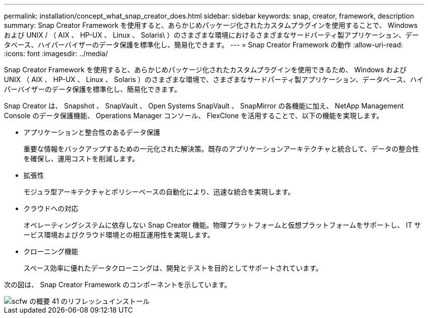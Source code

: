 ---
permalink: installation/concept_what_snap_creator_does.html 
sidebar: sidebar 
keywords: snap, creator, framework, description 
summary: Snap Creator Framework を使用すると、あらかじめパッケージ化されたカスタムプラグインを使用することで、 Windows および UNIX / （ AIX 、 HP-UX 、 Linux 、 Solaris\ ）のさまざまな環境におけるさまざまなサードパーティ製アプリケーション、データベース、ハイパーバイザーのデータ保護を標準化し、簡易化できます。 
---
= Snap Creator Framework の動作
:allow-uri-read: 
:icons: font
:imagesdir: ../media/


[role="lead"]
Snap Creator Framework を使用すると、あらかじめパッケージ化されたカスタムプラグインを使用できるため、 Windows および UNIX （ AIX 、 HP-UX 、 Linux 、 Solaris ）のさまざまな環境で、さまざまなサードパーティ製アプリケーション、データベース、ハイパーバイザーのデータ保護を標準化し、簡易化できます。

Snap Creator は、 Snapshot 、 SnapVault 、 Open Systems SnapVault 、 SnapMirror の各機能に加え、 NetApp Management Console のデータ保護機能、 Operations Manager コンソール、 FlexClone を活用することで、以下の機能を実現します。

* アプリケーションと整合性のあるデータ保護
+
重要な情報をバックアップするための一元化された解決策。既存のアプリケーションアーキテクチャと統合して、データの整合性を確保し、運用コストを削減します。

* 拡張性
+
モジュラ型アーキテクチャとポリシーベースの自動化により、迅速な統合を実現します。

* クラウドへの対応
+
オペレーティングシステムに依存しない Snap Creator 機能。物理プラットフォームと仮想プラットフォームをサポートし、 IT サービス環境およびクラウド環境との相互運用性を実現します。

* クローニング機能
+
スペース効率に優れたデータクローニングは、開発とテストを目的としてサポートされています。



次の図は、 Snap Creator Framework のコンポーネントを示しています。

image::../media/scfw_overview_41_refresh_installation.gif[scfw の概要 41 のリフレッシュインストール]
